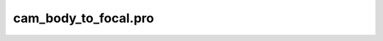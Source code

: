 cam\_body\_to\_focal.pro
===================================================================================================



























